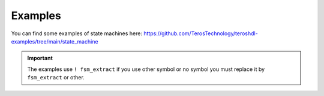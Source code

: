 .. _examples_state_machine_viewer:

Examples
============

You can find some examples of state machines here: https://github.com/TerosTechnology/teroshdl-examples/tree/main/state_machine

.. important::

    The examples use ``! fsm_extract`` if you use other symbol or no symbol you must replace it by ``fsm_extract`` or other.
